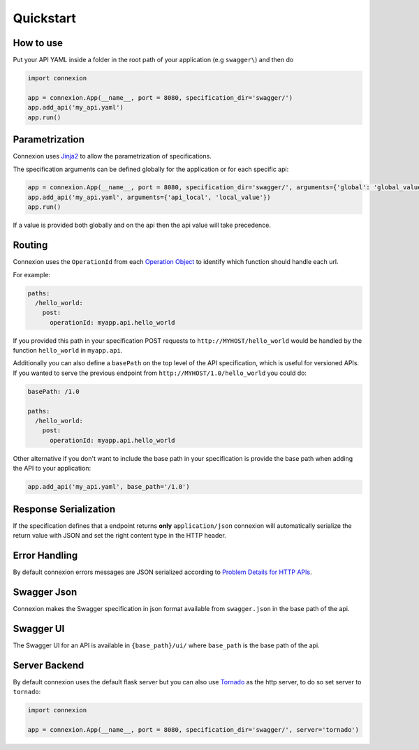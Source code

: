 Quickstart
==========

How to use
----------

Put your API YAML inside a folder in the root path of your application (e.g ``swagger\``) and then do

.. code-block:: python

    import connexion

    app = connexion.App(__name__, port = 8080, specification_dir='swagger/')
    app.add_api('my_api.yaml')
    app.run()


Parametrization
---------------
Connexion uses Jinja2_ to allow the parametrization of specifications.

The specification arguments can be defined globally for the application or for each specific api:

.. code-block:: python

    app = connexion.App(__name__, port = 8080, specification_dir='swagger/', arguments={'global': 'global_value'})
    app.add_api('my_api.yaml', arguments={'api_local', 'local_value'})
    app.run()

If a value is provided both globally and on the api then the api value will take precedence.


Routing
-------
Connexion uses the ``OperationId`` from each `Operation Object <swagger.spec.operation_>`_  to identify which function
should handle each url.

For example:

.. code-block:: yaml

    paths:
      /hello_world:
        post:
          operationId: myapp.api.hello_world

If you provided this path in your specification POST requests to ``http://MYHOST/hello_world`` would be handled by the
function ``hello_world`` in ``myapp.api``.

Additionally you can also define a ``basePath`` on the top level of the API specification, which is useful for versioned
APIs. If you wanted to serve the previous endpoint from  ``http://MYHOST/1.0/hello_world`` you could do:

.. code-block:: yaml

    basePath: /1.0

    paths:
      /hello_world:
        post:
          operationId: myapp.api.hello_world

Other alternative if you don't want to include the base path in your specification is provide the base path when adding
the API to your application:

.. code-block:: python

    app.add_api('my_api.yaml', base_path='/1.0')


Response Serialization
----------------------
If the specification defines that a endpoint returns **only** ``application/json`` connexion will automatically
serialize the return value with JSON and set the right content type in the HTTP header.

Error Handling
--------------
By default connexion errors messages are JSON serialized according to `Problem Details for HTTP APIs <http_problem_>`_.

Swagger Json
------------
Connexion makes the Swagger specification in json format available from ``swagger.json`` in the base path of the api.


Swagger UI
----------
The Swagger UI for an API is available in ``{base_path}/ui/`` where ``base_path`` is the base path of the api.


Server Backend
--------------
By default connexion uses the default flask server but you can also use Tornado_ as the http server, to do so set server
to ``tornado``:

.. code-block:: python

    import connexion

    app = connexion.App(__name__, port = 8080, specification_dir='swagger/', server='tornado')


.. _http_problem: https://tools.ietf.org/html/draft-ietf-appsawg-http-problem-00
.. _Jinja2: http://jinja.pocoo.org/
.. _swagger.spec: https://github.com/swagger-api/swagger-spec/blob/master/versions/2.0.md
.. _swagger.spec.operation: https://github.com/swagger-api/swagger-spec/blob/master/versions/2.0.md#operation-object
.. _Tornado: http://www.tornadoweb.org/en/stable/